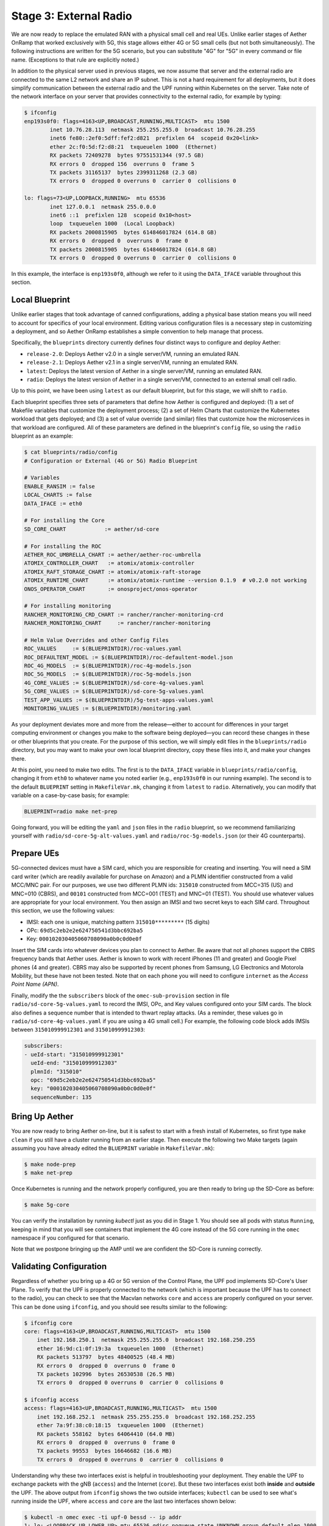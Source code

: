 Stage 3: External Radio
========================

We are now ready to replace the emulated RAN with a physical small
cell and real UEs. Unlike earlier stages of Aether OnRamp that worked
exclusively with 5G, this stage allows either 4G or 5G small cells
(but not both simultaneously). The following instructions are written
for the 5G scenario, but you can substitute "4G" for "5G" in every
command or file name.  (Exceptions to that rule are explicitly noted.)

In addition to the physical server used in previous stages, we now
assume that server and the external radio are connected to the same L2
network and share an IP subnet.  This is not a hard requirement for
all deployments, but it does simplify communication between the
external radio and the UPF running within Kubernetes on the server.
Take note of the network interface on your server that provides
connectivity to the external radio, for example by typing:

.. code-block::

   $ ifconfig
   enp193s0f0: flags=4163<UP,BROADCAST,RUNNING,MULTICAST>  mtu 1500
           inet 10.76.28.113  netmask 255.255.255.0  broadcast 10.76.28.255
           inet6 fe80::2ef0:5dff:fef2:d821  prefixlen 64  scopeid 0x20<link>
           ether 2c:f0:5d:f2:d8:21  txqueuelen 1000  (Ethernet)
           RX packets 72409278  bytes 97551531344 (97.5 GB)
           RX errors 0  dropped 156  overruns 0  frame 5
           TX packets 31165137  bytes 2399311268 (2.3 GB)
           TX errors 0  dropped 0 overruns 0  carrier 0  collisions 0

   lo: flags=73<UP,LOOPBACK,RUNNING>  mtu 65536
           inet 127.0.0.1  netmask 255.0.0.0
           inet6 ::1  prefixlen 128  scopeid 0x10<host>
           loop  txqueuelen 1000  (Local Loopback)
           RX packets 2000815905  bytes 614846017824 (614.8 GB)
           RX errors 0  dropped 0  overruns 0  frame 0
           TX packets 2000815905  bytes 614846017824 (614.8 GB)
           TX errors 0  dropped 0 overruns 0  carrier 0  collisions 0

In this example, the interface is ``enp193s0f0``, although we refer to
it using the ``DATA_IFACE`` variable throughout this section.
	   

Local Blueprint
~~~~~~~~~~~~~~~

Unlike earlier stages that took advantage of canned configurations,
adding a physical base station means you will need to account for
specifics of your local environment. Editing various configuration
files is a necessary step in customizing a deployment, and so Aether
OnRamp establishes a simple convention to help manage that process.

Specifically, the ``blueprints`` directory currently defines four
distinct ways to configure and deploy Aether:

* ``release-2.0``: Deploys Aether v2.0 in a single server/VM, running
  an emulated RAN.

* ``release-2.1``: Deploys Aether v2.1 in a single server/VM, running
  an emulated RAN.

* ``latest``: Deploys the latest version of Aether in a single
  server/VM, running an emulated RAN.

* ``radio``: Deploys the latest version of Aether in a single
  server/VM, connected to an external small cell radio.

Up to this point, we have been using ``latest`` as our default
blueprint, but for this stage, we will shift to ``radio``.

Each blueprint specifies three sets of parameters that define how
Aether is configured and deployed: (1) a set of Makefile variables
that customize the deployment process; (2) a set of Helm Charts that
customize the Kubernetes workload that gets deployed; and (3) a set of
value override (and similar) files that customize how the
microservices in that workload are configured. All of these parameters
are defined in the blueprint's ``config`` file, so using the ``radio``
blueprint as an example:

.. code-block::

   $ cat blueprints/radio/config
   # Configuration or External (4G or 5G) Radio Blueprint

   # Variables
   ENABLE_RANSIM := false
   LOCAL_CHARTS := false
   DATA_IFACE := eth0

   # For installing the Core
   SD_CORE_CHART            := aether/sd-core

   # For installing the ROC
   AETHER_ROC_UMBRELLA_CHART := aether/aether-roc-umbrella
   ATOMIX_CONTROLLER_CHART   := atomix/atomix-controller
   ATOMIX_RAFT_STORAGE_CHART := atomix/atomix-raft-storage
   ATOMIX_RUNTIME_CHART      := atomix/atomix-runtime --version 0.1.9  # v0.2.0 not working
   ONOS_OPERATOR_CHART       := onosproject/onos-operator

   # For installing monitoring
   RANCHER_MONITORING_CRD_CHART := rancher/rancher-monitoring-crd
   RANCHER_MONITORING_CHART     := rancher/rancher-monitoring

   # Helm Value Overrides and other Config Files
   ROC_VALUES     := $(BLUEPRINTDIR)/roc-values.yaml
   ROC_DEFAULTENT_MODEL := $(BLUEPRINTDIR)/roc-defaultent-model.json
   ROC_4G_MODELS  := $(BLUEPRINTDIR)/roc-4g-models.json
   ROC_5G_MODELS  := $(BLUEPRINTDIR)/roc-5g-models.json
   4G_CORE_VALUES := $(BLUEPRINTDIR)/sd-core-4g-values.yaml
   5G_CORE_VALUES := $(BLUEPRINTDIR)/sd-core-5g-values.yaml
   TEST_APP_VALUES := $(BLUEPRINTDIR)/5g-test-apps-values.yaml
   MONITORING_VALUES := $(BLUEPRINTDIR)/monitoring.yaml

As your deployment deviates more and more from the release—either to
account for differences in your target computing environment or
changes you make to the software being deployed—you can record these
changes in these or other blueprints that you create. For the purpose
of this section, we will simply edit files in the ``blueprints/radio``
directory, but you may want to make your own local blueprint
directory, copy these files into it, and make your changes there.

At this point, you need to make two edits. The first is to the
``DATA_IFACE`` variable in ``blueprints/radio/config``, changing it
from ``eth0`` to whatever name you noted earlier (e.g., ``enp193s0f0``
in our running example). The second is to the default ``BLUEPRINT``
setting in ``MakefileVar.mk``, changing it from ``latest`` to
``radio``. Alternatively, you can modify that variable on a
case-by-case basis; for example:

.. code-block::

   BLUEPRINT=radio make net-prep

Going forward, you will be editing the ``yaml`` and ``json`` files in
the ``radio`` blueprint, so we recommend familiarizing yourself with
``radio/sd-core-5g-alt-values.yaml`` and ``radio/roc-5g-models.json``
(or their 4G counterparts).
   
Prepare UEs 
~~~~~~~~~~~~

5G-connected devices must have a SIM card, which you are responsible
for creating and inserting.  You will need a SIM card writer (which
are readily available for purchase on Amazon) and a PLMN identifier
constructed from a valid MCC/MNC pair. For our purposes, we use two
different PLMN ids: ``315010`` constructed from MCC=315 (US) and
MNC=010 (CBRS), and ``00101`` constructed from MCC=001 (TEST) and
MNC=01 (TEST). You should use whatever values are appropriate for your
local environment.  You then assign an IMSI and two secret keys to
each SIM card. Throughout this section, we use the following values:

* IMSI: each one is unique, matching pattern ``315010*********`` (15 digits)
* OPc: ``69d5c2eb2e2e624750541d3bbc692ba5``
* Key: ``000102030405060708090a0b0c0d0e0f``

Insert the SIM cards into whatever devices you plan to connect to
Aether.  Be aware that not all phones support the CBRS frequency bands
that Aether uses. Aether is known to work with recent iPhones (11 and
greater) and Google Pixel phones (4 and greater).  CBRS may also be
supported by recent phones from Samsung, LG Electronics and Motorola
Mobility, but these have not been tested. Note that on each phone you
will need to configure ``internet`` as the *Access Point Name (APN)*.

Finally, modify the the ``subscribers`` block of the
``omec-sub-provision`` section in file
``radio/sd-core-5g-values.yaml`` to record the IMSI, OPc, and
Key values configured onto your SIM cards. The block also defines a
sequence number that is intended to thwart replay attacks. (As a
reminder, these values go in ``radio/sd-core-4g-values.yaml``
if you are using a 4G small cell.) For example, the following code
block adds IMSIs between ``315010999912301`` and ``315010999912303``:

.. code-block::

   subscribers:
   - ueId-start: "315010999912301"
     ueId-end: "315010999912303"
     plmnId: "315010"
     opc: "69d5c2eb2e2e624750541d3bbc692ba5"
     key: "000102030405060708090a0b0c0d0e0f"
     sequenceNumber: 135

Bring Up Aether
~~~~~~~~~~~~~~~~~~~~~

You are now ready to bring Aether on-line, but it is safest to start
with a fresh install of Kubernetes, so first type ``make clean`` if
you still have a cluster running from an earlier stage. Then execute
the following two Make targets (again assuming you have already edited
the ``BLUEPRINT`` variable in ``MakefileVar.mk``):

.. code-block::

   $ make node-prep
   $ make net-prep

Once Kubernetes is running and the network properly configured, you
are then ready to bring up the SD-Core as before:

.. code-block::

   $ make 5g-core

You can verify the installation by running `kubectl` just as you did
in Stage 1. You should see all pods with status ``Running``, keeping
in mind that you will see containers that implement the 4G core
instead of the 5G core running in the ``omec`` namespace if you
configured for that scenario.

Note that we postpone bringing up the AMP until we are confident the
SD-Core is running correctly.


Validating Configuration
~~~~~~~~~~~~~~~~~~~~~~~~

Regardless of whether you bring up a 4G or 5G version of the Control
Plane, the UPF pod implements SD-Core's User Plane. To verify that the
UPF is properly connected to the network (which is important because
the UPF has to connect to the radio), you can check to see that the
Macvlan networks ``core`` and ``access`` are properly configured on
your server. This can be done using ``ifconfig``, and you should see
results similar to the following:

.. code-block::
   
   $ ifconfig core
   core: flags=4163<UP,BROADCAST,RUNNING,MULTICAST>  mtu 1500
       inet 192.168.250.1  netmask 255.255.255.0  broadcast 192.168.250.255
       ether 16:9d:c1:0f:19:3a  txqueuelen 1000  (Ethernet)
       RX packets 513797  bytes 48400525 (48.4 MB)
       RX errors 0  dropped 0  overruns 0  frame 0
       TX packets 102996  bytes 26530538 (26.5 MB)
       TX errors 0  dropped 0 overruns 0  carrier 0  collisions 0

   $ ifconfig access
   access: flags=4163<UP,BROADCAST,RUNNING,MULTICAST>  mtu 1500
       inet 192.168.252.1  netmask 255.255.255.0  broadcast 192.168.252.255
       ether 7a:9f:38:c0:18:15  txqueuelen 1000  (Ethernet)
       RX packets 558162  bytes 64064410 (64.0 MB)
       RX errors 0  dropped 0  overruns 0  frame 0
       TX packets 99553  bytes 16646682 (16.6 MB)
       TX errors 0  dropped 0 overruns 0  carrier 0  collisions 0

Understanding why these two interfaces exist is helpful in
troubleshooting your deployment. They enable the UPF to exchange
packets with the gNB (``access``) and the Internet (``core``). But
these two interfaces exist both **inside** and **outside** the UPF.
The above output from ``ifconfig`` shows the two outside interfaces;
``kubectl`` can be used to see what's running inside the UPF, where
``access`` and ``core`` are the last two interfaces shown below:

.. code-block::
   
   $ kubectl -n omec exec -ti upf-0 bessd -- ip addr
   1: lo: <LOOPBACK,UP,LOWER_UP> mtu 65536 qdisc noqueue state UNKNOWN group default qlen 1000
       link/loopback 00:00:00:00:00:00 brd 00:00:00:00:00:00
       inet 127.0.0.1/8 scope host lo
       valid_lft forever preferred_lft forever
       inet6 ::1/128 scope host
       valid_lft forever preferred_lft forever
   3: eth0@if30: <BROADCAST,MULTICAST,UP,LOWER_UP> mtu 1450 qdisc noqueue state UP group default
       link/ether 8a:e2:64:10:4e:be brd ff:ff:ff:ff:ff:ff link-netnsid 0
       inet 192.168.84.19/32 scope global eth0
       valid_lft forever preferred_lft forever
       inet6 fe80::88e2:64ff:fe10:4ebe/64 scope link
       valid_lft forever preferred_lft forever
   4: access@if2: <BROADCAST,MULTICAST,UP,LOWER_UP> mtu 1500 qdisc noqueue state UP group default
       link/ether 82:b4:ea:00:50:3e brd ff:ff:ff:ff:ff:ff link-netnsid 0
       inet 192.168.252.3/24 brd 192.168.252.255 scope global access
       valid_lft forever preferred_lft forever
       inet6 fe80::80b4:eaff:fe00:503e/64 scope link
       valid_lft forever preferred_lft forever
   5: core@if2: <BROADCAST,MULTICAST,UP,LOWER_UP> mtu 1500 qdisc noqueue state UP group default
       link/ether 4e:ac:69:31:a3:88 brd ff:ff:ff:ff:ff:ff link-netnsid 0
       inet 192.168.250.3/24 brd 192.168.250.255 scope global core
       valid_lft forever preferred_lft forever
       inet6 fe80::4cac:69ff:fe31:a388/64 scope link
       valid_lft forever preferred_lft forever

All four are Macvlan interfaces bridged with ``DATA_IFACE``.  There
are two subnets on this bridge: the two ``access`` interfaces are on
``192.168.252.0/24`` and the two ``core`` interfaces are on
``192.168.250.0/24``.  It is helpful to think of two links, called
``access`` and ``core``, connecting the hosting server and the UPF.

The ``access`` interface inside the UPF has an IP address of
``192.168.252.3``; this is the destination IP address of
GTP-encapsulated data plane packets from the gNB.  In order for these
packets to find their way to the UPF, they must arrive on the
``DATA_IFACE`` interface and then be forwarded on the ``access``
interface outside the UPF.  (As described later in this section, it is
possible to configure a static route on the gNB to send the GTP
packets to ``DATA_IFACE``.)  Forwarding the packets to the ``access``
interface is done by the following kernel route, which should be
present if your Aether installation was successful:

.. code-block::

   $ route -n | grep "Iface\|access"
   Destination     Gateway         Genmask         Flags Metric Ref    Use Iface
   192.168.252.0   0.0.0.0         255.255.255.0   U     0      0        0 access

The high-level behavior of the UPF is to forward packets between its
``access`` and ``core`` interfaces, while at the same time
removing/adding GTP encapsulation on the ``access`` side.  Upstream
packets arriving on the ``access`` side from a UE have their GTP
headers removed and the raw IP packets are forwarded to the ``core``
interface.  The routes inside the UPF's ``bessd`` container will look
something like this:

.. code-block::

   $ kubectl -n omec exec -ti upf-0 -c bessd -- ip route
   default via 169.254.1.1 dev eth0
   default via 192.168.250.1 dev core metric 110
   10.76.28.0/24 via 192.168.252.1 dev access
   10.76.28.113 via 169.254.1.1 dev eth0
   169.254.1.1 dev eth0 scope link
   192.168.250.0/24 dev core proto kernel scope link src 192.168.250.3
   192.168.252.0/24 dev access proto kernel scope link src 192.168.252.3

The default route via ``192.168.250.1`` is directing upstream packets to
the Internet via the ``core`` interface, with a next hop of the
``core`` interface outside the UPF.  These packets undergo source NAT
in the kernel and are sent to the IP destination in the packet.  The
return (downstream) packets undergo reverse NAT and now have a
destination IP address of the UE.  They are forwarded by the kernel to
the ``core`` interface by these rules on the server:

.. code-block::

   $ route -n | grep "Iface\|core"
   Destination     Gateway         Genmask         Flags Metric Ref    Use Iface
   172.250.0.0     192.168.250.3   255.255.0.0     UG    0      0        0 core
   192.168.250.0   0.0.0.0         255.255.255.0   U     0      0        0 core

The first rule above matches packets to the UEs, which you will see
from the SD-Core value files, are allocated from the
``172.250.0.0/16`` subnet.  The next hop for these packets is the
``core`` IP address inside the UPF.  The second rule says that next
hop address is reachable on the ``core`` interface outside the UPF.
As a result, the downstream packets arrive in the UPF where they are
GTP-encapsulated with the IP address of the gNB.  Inside the UPF these
packets will match a route like the one output above
(``10.76.28.0/24`` in this case is the subnet of the ``DATA_IFACE``):

.. code-block::
   
    10.76.28.0/24 via 192.168.252.1 dev access

These packets are forwarded to the ``access`` interface outside the
UPF and out ``DATA_IFACE`` to the gNB.  Recall that we assume that the
gNB is on the same subnet as ``DATA_IFACE``, so in this case it also
has an IP address in the ``10.76.28.0/24`` range.

Note that If you are not finding ``access`` and ``core`` interfaces on
outside the UPF, the following commands can be used to create these
two interfaces manually:

.. code-block::

    $ ip link add core link <DATA_IFACE> type macvlan mode bridge 192.168.250.3
    $ ip link add access link <DATA_IFACE> type macvlan mode bridge 192.168.252.3


Runtime Control
~~~~~~~~~~~~~~~

Aether defines an API (and associated GUI) for managing connectivity
at runtime. Even though some connectivity parameters are passed
directly to the SD-Core at startup using Helm Chart overrides, (e.g.,
the IMSI-related edits of ``radio/sd-core-5g-values.yaml`` described
above), others correspond to abstractions that ROC layers on top of
SD-Core, where file ``radio/roc-5g-models.json`` "bootstraps"
the ROC database with an initial set of data (saving you from a
laborious GUI session).

To bring up the ROC, you first need to edit
``radio/roc-5g-models.json`` to record the same IMSI information as
before, editing, adding or removing ``sim-card`` entries as
necessary. Note that only the IMSIs need to match the earlier data;
the ``sim-id`` and ``display-name`` values are arbitrary and need only
be consistently *within* ``radio/roc-5g-models.json``.

.. code-block::

   "imsi-definition": {
         "mcc": "315",
          "mnc": "010",
          "enterprise": 1,
          "format": "CCCNNNEESSSSSSS"
   },
   ...
   
   "sim-card": [
          {
              "sim-id": "aiab-sim-1",
              "display-name": "SIM 1",
              "imsi": "315010999912301"
          },
   ...

Then type

.. code-block::

   $ make 5g-roc
   $ make 5g monitoring

To see these initial configuration values using the GUI, open the
dashboard available at ``http://<server-ip>:31194``. If you select
``Configuration > Site`` from the drop-down menu at top right, and
click the ``Edit`` icon associated with the ``Aether Site`` you can
see (and potentially change) the following values:

* MCC: 315
* MNC: 010

If you make a change to these values click ``Update`` to save them.

Similarly, if you select ``Sim Cards`` from the drop-down menu at top
right, the ``Edit`` icon associated with each SIM cards allows you to
see (and potentially change) the IMSI values associated with each device.

Finally, the registered IMISs can be aggregated into *Device-Groups*
(a ROC abstraction that makes it easier to associated classes of
devices to different Slices) by selecting ``Device-Groups`` from the
drop-down menu at the top right, and adding a new device group.  When
you are done with these edits, select the ``Basket`` icon at top right
and click the ``Commit`` button.

As currently configured, the *Device-Group* information is duplicated
between ``radio/sd-core-5g-values.yaml`` and
``radio/roc-5g-models.json``. This makes it possible to bring up the
SD-Core without the ROC, for example as we just did to verify the
configuration, but it can lead to problems of keeping the two in sync.
As an exercise, you can delete the *Device-Group* blocks in the
former, restart the SD-Core, and see that the latter brings the Aether
up in the correct state. Once running, changes should be made via the
ROC (either the GUI or the API).


gNodeB Setup
~~~~~~~~~~~~~~~~~~~~

Once the SD-Core is up and running, we are ready to bring up the
external gNodeB. The details of how to do this depend on the small
cell you are using, but we identify the main issues you need to
address. For example 4G and 5G small cells commonly used with Aether,
we recommend the two SERCOMM devices on the ONF MarketPlace:

.. _reading_sercomm:
.. admonition:: Further Reading

   `SERCOMM – SCE4255W-BCS-A5
   <https://opennetworking.org/products/sercomm-sce4255w-bcs-a5/>`__.

   `SERCOMM – SCE5164-B78 INDOOR SMALL CELL
   <https://opennetworking.org/products/sercomm-sce5164-b78/>`__.

The first of these (4G eNB) is documented in the `Aether Guide
<https://docs.aetherproject.org/master/edge_deployment/enb_installation.html>`__.
The second of these (5G gNB) includes a `Users Guide
<https://opennetworking.org/wp-content/uploads/2022/10/AiabSercomm-gNB-User-Guide_v1.2-20220922-Carl-Zhu.pdf>`__.
We use details from the SERCOMM gNB in the following to make the
discussion concrete, where the gNB is assigned IP address
``10.76.28.187`` and the server hosting Aether is assigned IP address
``10.76.28.113``. (Recall that we assume these are both on the same
subnet.)  See :numref:`Figure %s <fig-sercomm>` for a screenshot of
the SERCOMM gNB management dashboard, which we reference in the
instructions that follow.

.. _fig-sercomm:
.. figure:: ../figures/Sercomm.png 
    :width: 500px
    :align: center
    
    Management dashboard on the Sercomm gNB, showing the dropdown
    ``Settings`` menu overlayed on the ``NR Cell Configuration`` page
    (which shows default radio settings).


1. **Connect to Management Interface.** Start by connecting a laptop
   directly to the LAN port on the small cell, pointing your laptop's web
   browser at the device's management page (``https://10.10.10.189``).
   You will need to assign your laptop an IP address on the same subnet
   (e.g., ``10.10.10.100``).  Once connected, log in with the provided
   credentials (``login=sc_femto``, ``password=scHt3pp``).

2. **Configure WAN.** Visit the ``Settings > WAN`` page to configure
   how the small cell connects to the Internet via its WAN port,
   either dynamically using DHCP or statically by setting the device's
   IP address (``10.76.28.187``) and default gateway (``10.76.28.1``).

3. **Access Remote Management.** Once on the Internet, it should be
   possible to reach the management dashboard without being directly
   connected to the LAN port (``https://10.76.28.187``).

4. **Connect GPS.** Connect the small cell's GPS antenna to the GPS
   port, and place the antenna so it has line-of-site to the sky
   (i.e., place it in a window). The ``Status`` page of the management
   dashboard should report its latitude, longitude, and fix time.

5. **Spectrum Access System.** One reason the radio needs GPS is so it
   can report its location to a Spectrum Access System (SAS), a
   requirement in the US to coordinate access to the CBRS Spectrum in
   the 3.5 GHz band. For example, the production deployment of Aether
   uses the `Google SAS portal
   <https://cloud.google.com/spectrum-access-system/docs/overview>`__,
   which the small cell can be configured to query periodically. To do
   so, visit the ``Settings > SAS``.  Acquiring the credentials needed
   to access the SAS requires you go through a certification process,
   but as a practical matter, it may be possible to test an
   isolated/low-power femto cell indoors before completing that
   process. Consult with your local network administrator.

6. **Configure Radio Parameters.** Visit the ``Settings > NR Cell
   Configuration`` page (shown in the figure) to set parameters that
   control the radio. It is usually sufficient to use the default
   settings when getting started.

7. **Configure the PLMN.** Visit the ``Settings > 5GC`` page to set
   the PLMN identifier on the small cell (``00101``) to match the
   MCC/MNC values (``001`` / ``01`` ) specified in the Core.

8. **Connect to Aether Control Plane.** Also on the ``Settings > 5GC``
   page, define the AMF Address to be the IP address of your Aether
   server (e.g., ``10.76.28.113``). Aether's SD-Core is configured to
   expose the corresponding AMF via a well-known port, so the server's
   IP address is sufficient to establish connectivity. (The same is
   true for the MME on a 4G small cell.) The ``Status`` page of the
   management dashboard should confirm that control interface is
   established.

9. **Connect to Aether User Plane.** As described in an earlier
   section, the Aether User Plane (UPF) is running at IP address
   ``192.168.252.3`` in both the 4G and 5G cases. Connecting to that
   address requires installing a route to subnet
   ``192.168.252.0/24``. How you install this route is device and
   site-dependent. If the small cell provides a means to install
   static routes, then a route to destination ``192.168.252.0/24`` via
   gateway ``10.76.28.113`` (the server hosting Aether) will work.
   (This is the case for the SERCOMM eNB). If the small cell does not
   allow static routes (as is the case for the SERCOMM gNB), then
   ``10.76.28.113`` can be installed as the default gateway, but doing
   so requires that your server also be configured to forward IP
   packets on to the Internet.

10. **Run Diagnostics.** Visit the ``Support`` page to run
    diagnostics, for example, ``ping`` and ``traceroute``. This can be
    used to verify connectivity, first to the UPF, and then to the
    rest of the Internet via the UPF.

